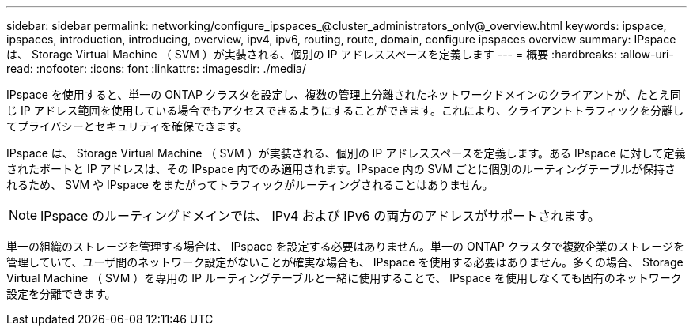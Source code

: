 ---
sidebar: sidebar 
permalink: networking/configure_ipspaces_@cluster_administrators_only@_overview.html 
keywords: ipspace, ipspaces, introduction, introducing, overview, ipv4, ipv6, routing, route, domain, configure ipspaces overview 
summary: IPspace は、 Storage Virtual Machine （ SVM ）が実装される、個別の IP アドレススペースを定義します 
---
= 概要
:hardbreaks:
:allow-uri-read: 
:nofooter: 
:icons: font
:linkattrs: 
:imagesdir: ./media/


[role="lead"]
IPspace を使用すると、単一の ONTAP クラスタを設定し、複数の管理上分離されたネットワークドメインのクライアントが、たとえ同じ IP アドレス範囲を使用している場合でもアクセスできるようにすることができます。これにより、クライアントトラフィックを分離してプライバシーとセキュリティを確保できます。

IPspace は、 Storage Virtual Machine （ SVM ）が実装される、個別の IP アドレススペースを定義します。ある IPspace に対して定義されたポートと IP アドレスは、その IPspace 内でのみ適用されます。IPspace 内の SVM ごとに個別のルーティングテーブルが保持されるため、 SVM や IPspace をまたがってトラフィックがルーティングされることはありません。


NOTE: IPspace のルーティングドメインでは、 IPv4 および IPv6 の両方のアドレスがサポートされます。

単一の組織のストレージを管理する場合は、 IPspace を設定する必要はありません。単一の ONTAP クラスタで複数企業のストレージを管理していて、ユーザ間のネットワーク設定がないことが確実な場合も、 IPspace を使用する必要はありません。多くの場合、 Storage Virtual Machine （ SVM ）を専用の IP ルーティングテーブルと一緒に使用することで、 IPspace を使用しなくても固有のネットワーク設定を分離できます。
